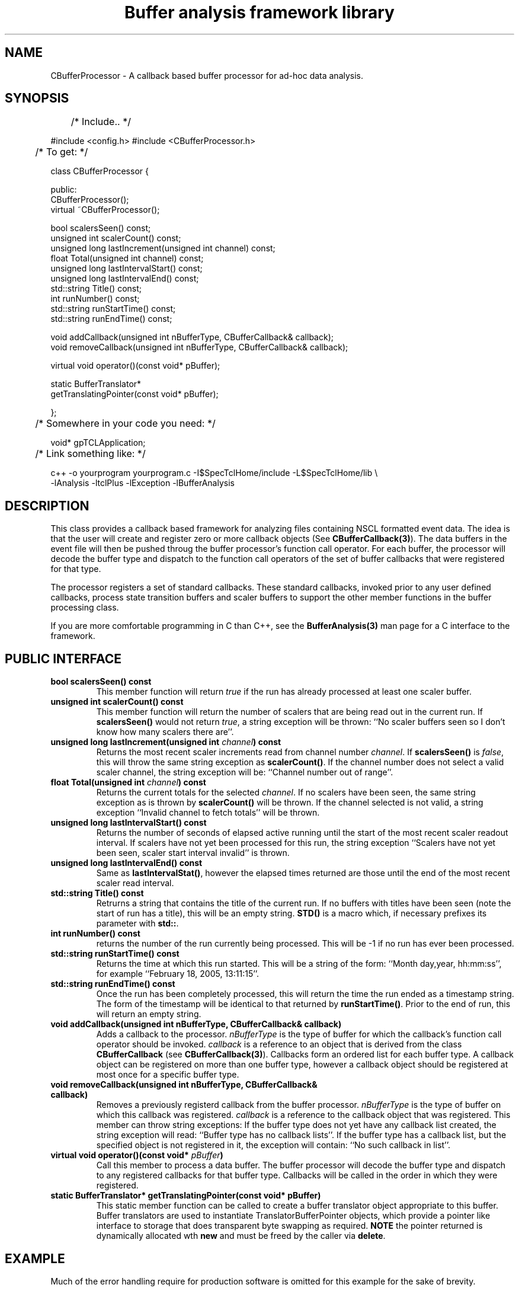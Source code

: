 '\"
'\" Copyright (c) 2004  Michigan State University
'\" The TCL formatting macros have been shamelessly stolen
'\" from the httpd tcl man page:
'\"
'\" Copyright (c) 1995-1997 Sun Microsystems, Inc.
'\" Copyright (c) 1998-2000 by Ajuba Solutions.
'\"
'\" See the file "license.terms" for information on usage and redistribution
'\" of this file, and for a DISCLAIMER OF ALL WARRANTIES.
'\" 
'\" RCS: @(#) $Id: CBufferProcessor.3 2283 2015-04-15 17:04:31Z ron-fox $
'\" 
'\" The definitions below are for supplemental macros used in Tcl/Tk
'\" manual entries.
'\"
'\" .AP type name in/out ?indent?
'\"	Start paragraph describing an argument to a library procedure.
'\"	type is type of argument (int, etc.), in/out is either "in", "out",
'\"	or "in/out" to describe whether procedure reads or modifies arg,
'\"	and indent is equivalent to second arg of .IP (shouldn't ever be
'\"	needed;  use .AS below instead)
'\"
'\" .AS ?type? ?name?
'\"	Give maximum sizes of arguments for setting tab stops.  Type and
'\"	name are examples of largest possible arguments that will be passed
'\"	to .AP later.  If args are omitted, default tab stops are used.
'\"
'\" .BS
'\"	Start box enclosure.  From here until next .BE, everything will be
'\"	enclosed in one large box.
'\"
'\" .BE
'\"	End of box enclosure.
'\"
'\" .CS
'\"	Begin code excerpt.
'\"
'\" .CE
'\"	End code excerpt.
'\"
'\" .VS ?version? ?br?
'\"	Begin vertical sidebar, for use in marking newly-changed parts
'\"	of man pages.  The first argument is ignored and used for recording
'\"	the version when the .VS was added, so that the sidebars can be
'\"	found and removed when they reach a certain age.  If another argument
'\"	is present, then a line break is forced before starting the sidebar.
'\"
'\" .VE
'\"	End of vertical sidebar.
'\"
'\" .DS
'\"	Begin an indented unfilled display.
'\"
'\" .DE
'\"	End of indented unfilled display.
'\"
'\" .SO
'\"	Start of list of standard options for a Tk widget.  The
'\"	options follow on successive lines, in four columns separated
'\"	by tabs.
'\"
'\" .SE
'\"	End of list of standard options for a Tk widget.
'\"
'\" .OP cmdName dbName dbClass
'\"	Start of description of a specific option.  cmdName gives the
'\"	option's name as specified in the class command, dbName gives
'\"	the option's name in the option database, and dbClass gives
'\"	the option's class in the option database.
'\"
'\" .UL arg1 arg2
'\"	Print arg1 underlined, then print arg2 normally.
'\"
'\" RCS: @(#) $Id: CBufferProcessor.3 2283 2015-04-15 17:04:31Z ron-fox $
'\"
'\"	# Set up traps and other miscellaneous stuff for Tcl/Tk man pages.
.if t .wh -1.3i ^B
.nr ^l \n(.l
.ad b
'\"	# Start an argument description
.de AP
.ie !"\\$4"" .TP \\$4
.el \{\
.   ie !"\\$2"" .TP \\n()Cu
.   el          .TP 15
.\}
.ta \\n()Au \\n()Bu
.ie !"\\$3"" \{\
\&\\$1	\\fI\\$2\\fP	(\\$3)
.\".b
.\}
.el \{\
.br
.ie !"\\$2"" \{\
\&\\$1	\\fI\\$2\\fP
.\}
.el \{\
\&\\fI\\$1\\fP
.\}
.\}
..
'\"	# define tabbing values for .AP
.de AS
.nr )A 10n
.if !"\\$1"" .nr )A \\w'\\$1'u+3n
.nr )B \\n()Au+15n
.\"
.if !"\\$2"" .nr )B \\w'\\$2'u+\\n()Au+3n
.nr )C \\n()Bu+\\w'(in/out)'u+2n
..
.AS Tcl_Interp Tcl_CreateInterp in/out
'\"	# BS - start boxed text
'\"	# ^y = starting y location
'\"	# ^b = 1
.de BS
.br
.mk ^y
.nr ^b 1u
.if n .nf
.if n .ti 0
.if n \l'\\n(.lu\(ul'
.if n .fi
..
'\"	# BE - end boxed text (draw box now)
.de BE
.nf
.ti 0
.mk ^t
.ie n \l'\\n(^lu\(ul'
.el \{\
.\"	Draw four-sided box normally, but don't draw top of
.\"	box if the box started on an earlier page.
.ie !\\n(^b-1 \{\
\h'-1.5n'\L'|\\n(^yu-1v'\l'\\n(^lu+3n\(ul'\L'\\n(^tu+1v-\\n(^yu'\l'|0u-1.5n\(ul'
.\}
.el \}\
\h'-1.5n'\L'|\\n(^yu-1v'\h'\\n(^lu+3n'\L'\\n(^tu+1v-\\n(^yu'\l'|0u-1.5n\(ul'
.\}
.\}
.fi
.br
.nr ^b 0
..
'\"	# VS - start vertical sidebar
'\"	# ^Y = starting y location
'\"	# ^v = 1 (for troff;  for nroff this doesn't matter)
.de VS
.if !"\\$2"" .br
.mk ^Y
.ie n 'mc \s12\(br\s0
.el .nr ^v 1u
..
'\"	# VE - end of vertical sidebar
.de VE
.ie n 'mc
.el \{\
.ev 2
.nf
.ti 0
.mk ^t
\h'|\\n(^lu+3n'\L'|\\n(^Yu-1v\(bv'\v'\\n(^tu+1v-\\n(^Yu'\h'-|\\n(^lu+3n'
.sp -1
.fi
.ev
.\}
.nr ^v 0
..
'\"	# Special macro to handle page bottom:  finish off current
'\"	# box/sidebar if in box/sidebar mode, then invoked standard
'\"	# page bottom macro.
.de ^B
.ev 2
'ti 0
'nf
.mk ^t
.if \\n(^b \{\
.\"	Draw three-sided box if this is the box's first page,
.\"	draw two sides but no top otherwise.
.ie !\\n(^b-1 \h'-1.5n'\L'|\\n(^yu-1v'\l'\\n(^lu+3n\(ul'\L'\\n(^tu+1v-\\n(^yu'\h'|0u'\c
.el \h'-1.5n'\L'|\\n(^yu-1v'\h'\\n(^lu+3n'\L'\\n(^tu+1v-\\n(^yu'\h'|0u'\c
.\}
.if \\n(^v \{\
.nr ^x \\n(^tu+1v-\\n(^Yu
\kx\h'-\\nxu'\h'|\\n(^lu+3n'\ky\L'-\\n(^xu'\v'\\n(^xu'\h'|0u'\c
.\}
.bp
'fi
.ev
.if \\n(^b \{\
.mk ^y
.nr ^b 2
.\}
.if \\n(^v \{\
.mk ^Y
.\}
..
'\"	# DS - begin display
.de DS
.RS
.nf
.sp
..
'\"	# DE - end display
.de DE
.fi
.RE
.sp
..
'\"	# SO - start of list of standard options
.de SO
.SH "STANDARD OPTIONS"
.LP
.nf
.ta 5.5c 11c
.ft B
..
'\"	# SE - end of list of standard options
.de SE
.fi
.ft R
.LP
See the \\fBoptions\\fR manual entry for details on the standard options.
..
'\"	# OP - start of full description for a single option
.de OP
.LP
.nf
.ta 4c
Command-Line Name:	\\fB\\$1\\fR
Database Name:	\\fB\\$2\\fR
Database Class:	\\fB\\$3\\fR
.fi
.IP
..
'\"	# CS - begin code excerpt
.de CS
.RS
.nf
.ta .25i .5i .75i 1i
..
'\"	# CE - end code excerpt
.de CE
.fi
.RE
..
.de UL
\\$1\l'|0\(ul'\\$2
..
'\"  End of stolen macros --------------------------------
.TH "Buffer analysis framework library" 3 0.1 SpecTcl "NSCL Data Analysis packages"
.SH NAME
CBufferProcessor \- A callback based buffer processor for ad-hoc data analysis.
.SH SYNOPSIS
.DS
	/* Include.. */

#include <config.h>
#include <CBufferProcessor.h>

	/* To get: */

class CBufferProcessor
{

public:
  CBufferProcessor();
  virtual ~CBufferProcessor();
 

  bool          scalersSeen() const;
  unsigned int  scalerCount() const;
  unsigned long lastIncrement(unsigned int channel) const;
  float         Total(unsigned int channel) const;
  unsigned long lastIntervalStart() const;
  unsigned long lastIntervalEnd() const;
  std::string   Title() const;
  int           runNumber() const;
  std::string   runStartTime() const;
  std::string   runEndTime() const;

  void addCallback(unsigned int nBufferType, CBufferCallback& callback);
  void removeCallback(unsigned int nBufferType, CBufferCallback& callback);

  virtual void operator()(const void* pBuffer);

  static BufferTranslator*
                 getTranslatingPointer(const void* pBuffer);

};

	/* Somewhere in your code you need: */

void* gpTCLApplication;

	/* Link something like: */

  c++ -o yourprogram yourprogram.c -I$SpecTclHome/include  -L$SpecTclHome/lib \\
        -lAnalysis -ltclPlus -lException -lBufferAnalysis


.DE
.SH DESCRIPTION
.PP
 This class provides a callback based framework for analyzing files containing
NSCL formatted event data.  The idea is that the user will create and register
zero or more callback objects (See \fBCBufferCallback(3)\fR).  The data buffers
in the event file will then be pushed throug the buffer processor's function
call operator.  For each buffer, the processor will decode the buffer type and
dispatch to the function call operators of the set of buffer callbacks that
were registered for that type.
.PP
The processor registers a set of standard callbacks.  These standard callbacks,
invoked prior to any user defined callbacks, process state transition buffers
and scaler buffers to support the other member functions in the buffer
processing class.
.PP
If you are more comfortable programming in C than C++, see the
\fBBufferAnalysis(3)\fR man page for a C interface to the framework.
.SH PUBLIC INTERFACE
.TP
\fBbool scalersSeen() const\fR
This member function will return \fItrue\fR if the run has already processed at
least one scaler buffer.
.TP
\fBunsigned int  scalerCount() const\fR
This member function will return the number of scalers that are being read out
in the current run.  If \fBscalersSeen()\fR would not return \fItrue\fR, a
string exception will be thrown: ``No scaler buffers seen so I don't know how
many scalers there are''.
.TP
\fBunsigned long lastIncrement(unsigned int \fIchannel\fB) const\fR
Returns the most recent scaler increments read from channel number
\fIchannel\fR.  If \fBscalersSeen()\fR is \fIfalse\fR, this will throw the same
string exception as \fBscalerCount()\fR.  If the channel number does not select
a valid scaler channel, the string exception will be: ``Channel number out of
range''.
.TP
\fBfloat Total(unsigned int \fIchannel\fB) const\fR
Returns the current totals for the selected \fIchannel\fR.  If no scalers have
been seen, the same string exception as is thrown by \fBscalerCount()\fR will
be thrown.  If the channel selected is not valid, a string exception ``Invalid
channel to fetch totals'' will be thrown.
.TP
\fBunsigned long lastIntervalStart() const\fR
Returns the number of seconds of elapsed active running until the start of the
most recent scaler readout interval.  If scalers have not yet been processed
for this run, the string exception ``Scalers have not yet been seen, scaler
start interval invalid'' is thrown.
.TP
\fBunsigned long lastIntervalEnd() const\fR
Same as \fBlastIntervalStat()\fR, however the elapsed times returned are those
until the end of the most recent scaler read interval.
.TP
\fB std::string   Title() const\fR
Retrurns a string that contains the title of the current run.  If no buffers
with titles have been seen (note the start of run has a title), this will be an
empty string.  \fBSTD()\fR is a macro which, if necessary prefixes its
parameter with \fBstd::\fR. 
.TP
\fBint           runNumber() const\fR
returns the number of the run currently being processed.  This will be -1 if no
run has ever been processed.
.TP
\fBstd::string   runStartTime() const\fR
Returns the time at which this run started.  This will be a string of the form:
``Month day,year, hh:mm:ss'', for example ``February 18, 2005, 13:11:15''.
.TP
\fB std::string   runEndTime() const\fR
Once the run has been completely processed, this will return the time the run
ended as a timestamp string.  The form of the timestamp will be identical to
that returned by \fBrunStartTime()\fR.   Prior to the end of run, this will
return an empty string.
.TP
\fBvoid addCallback(unsigned int nBufferType, CBufferCallback& callback)\fR
Adds a callback to the processor.  \fInBufferType\fR is the type of buffer for
which the callback's function call operator should be invoked. \fIcallback\fR
is a reference to an object that is derived from the class
\fBCBufferCallback\fR (see \fBCBufferCallback(3)\fR).  Callbacks form an
ordered list for each buffer type.  A callback object can be registered on more
than one buffer type, however a callback object should be registered at most
once for a specific buffer type.
.TP
\fB void removeCallback(unsigned int nBufferType, CBufferCallback& callback)\fR
Removes a previously registerd callback from the buffer
processor. \fInBufferType\fR is the type of buffer on which this callback was
registered. \fIcallback\fR is a reference to the callback object that was
registered.    This member can throw string exceptions: If the buffer type does
not yet have any callback list created, the string exception will read:
``Buffer type has no callback lists''.  If the buffer type has a callback
list, but the specified object is not registered in it, the exception will
contain: ``No such callback in list''.
.TP
\fBvirtual void operator()(const void* \fIpBuffer\fB)\fR
Call this member to process a data buffer.   The buffer processor will decode
the buffer type and dispatch to any registered callbacks for that buffer type.
Callbacks will be called in the order in which they were registered.
.TP
\fB static BufferTranslator* getTranslatingPointer(const void* pBuffer)\fR
This static member function can be called to create a buffer translator object
appropriate to this buffer.  Buffer translators are used to instantiate
TranslatorBufferPointer objects, which provide a pointer like interface to
storage that does transparent byte swapping as required.  \fBNOTE\fR  the
pointer returned is dynamically allocated wth \fBnew\fR and must be freed by
the caller via \fBdelete\fR.
.SH EXAMPLE
.PP
Much of the error handling require for production software is omitted for this
example for the sake of brevity.
.PP
The example registers a callback object on all buffer types from 0 through
MAXBUFTYPE.  It counts the number of buffers of each type and, and the end of
the data file, prints out the histogram of buffer types with zeroes supressed.
.DS
#include <config.h>
#include <CBufferCallback.h>
#include <CBufferProcessor.h>
#include <buftypes.h>

#include <sys/types.h>
#include <sys/stat.h>
#include <fcntl.h>
#include <string.h>

#include <iostream>

#ifdef HAVE_STD_NAMESPACE
using namespace std;
#endif

class HistogramCallback : public CBufferCallback
{
private:
  int histogram[MAXBUFTYPE];
public:
  void clear() {
    memset(histogram, 0, sizeof(histogram));
  }
  void dump(ostream& output) {
    for(int i=0; i < MAXBUFTYPE; i++) {
      if(histogram[i] != 0) {
	output << histogram[i] << " instances of buffer type: " << i << endl;
      }
    }
  }
  virtual void operator()(unsigned int ntype, const void* pBuffer) {
    histogram[ntype]++;
  }
};

int main(int argc, char** argv)
{
  unsigned short buffer[4096];
  int fd = open(argv[1], O_RDONLY);
  int nread;
  CBufferProcessor processor;
  HistogramCallback callback;

  for(int i=0; i < MAXBUFTYPE; i++) {
    processor.addCallback(i, callback);
  }

  callback.clear();
  
  while((nread = read(fd, buffer, sizeof(buffer))) > 0) {
    processor(buffer);
  }
  
  cout << "File : " << argv[1] << " run " << processor.runNumber()
       << " " << processor.Title() << endl;
  cout << "Run started: " << processor.runStartTime();
  cout << " Run ended: " << processor.runEndTime() << endl;
  cout << "Buffer type distribution: \n";

  callback.dump(cout);
}

void* gpTCLApplication;

.DE
.SH "SEE ALSO"
BufferAnalysis(3), CBufferCallback(3)